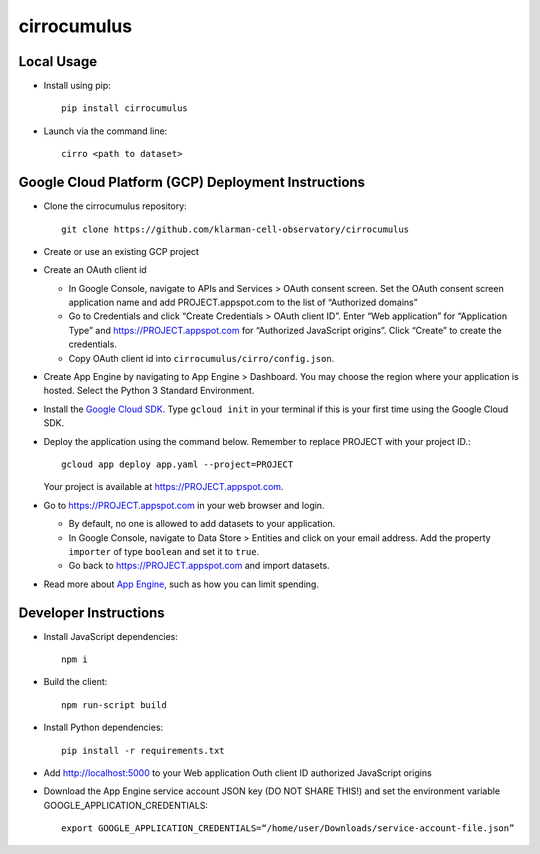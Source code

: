 cirrocumulus
===============

Local Usage
-----------

- Install using pip::

   pip install cirrocumulus

-  Launch via the command line::

    cirro <path to dataset>

Google Cloud Platform (GCP) Deployment Instructions
-----------------------

-  Clone the cirrocumulus repository::

    git clone https://github.com/klarman-cell-observatory/cirrocumulus

-  Create or use an existing GCP project

-  Create an OAuth client id

   -  In Google Console, navigate to APIs and Services > OAuth consent
      screen. Set the OAuth consent screen application name and add
      PROJECT.appspot.com to the list of “Authorized domains”
   -  Go to Credentials and click “Create Credentials > OAuth client
      ID”. Enter “Web application” for “Application Type” and
      https://PROJECT.appspot.com for “Authorized JavaScript origins”.
      Click “Create” to create the credentials.
   -  Copy OAuth client id into ``cirrocumulus/cirro/config.json``.

-  Create App Engine by navigating to App Engine > Dashboard. You may
   choose the region where your application is hosted. Select the Python
   3 Standard Environment.
-  Install the `Google Cloud SDK`_. Type ``gcloud init`` in your terminal if this is your
   first time using the Google Cloud SDK.
-  Deploy the application using the command below. Remember to replace
   PROJECT with your project ID.::

    gcloud app deploy app.yaml --project=PROJECT

   Your project is available at https://PROJECT.appspot.com.

-  Go to https://PROJECT.appspot.com in your web browser and login.

   -  By default, no one is allowed to add datasets to your application.
   -  In Google Console, navigate to Data Store > Entities and click on
      your email address. Add the property ``importer`` of type ``boolean``
      and set it to ``true``.
   -  Go back to https://PROJECT.appspot.com and import datasets.

-  Read more about `App Engine`_, such as how you can limit spending.

Developer Instructions
----------------------

-  Install JavaScript dependencies::

    npm i

-  Build the client::

    npm run-script build

-  Install Python dependencies::

    pip install -r requirements.txt

-  Add http://localhost:5000 to your Web application Outh client ID
   authorized JavaScript origins
-  Download the App Engine service account JSON key (DO NOT SHARE THIS!)
   and set the environment variable GOOGLE_APPLICATION_CREDENTIALS::

    export GOOGLE_APPLICATION_CREDENTIALS=“/home/user/Downloads/service-account-file.json”

.. _Google Cloud SDK: https://cloud.google.com/sdk/install
.. _App Engine: https://cloud.google.com/appengine/docs/